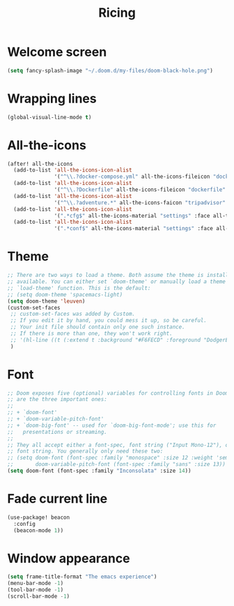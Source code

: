 #+TITLE: Ricing

* Welcome screen
#+begin_src emacs-lisp
(setq fancy-splash-image "~/.doom.d/my-files/doom-black-hole.png")
#+end_src
* Wrapping lines
#+BEGIN_SRC emacs-lisp
  (global-visual-line-mode t)
 #+END_SRC
* All-the-icons
#+BEGIN_SRC emacs-lisp
(after! all-the-icons
  (add-to-list 'all-the-icons-icon-alist
               '("^\\.?docker-compose.yml" all-the-icons-fileicon "dockerfile" :face all-the-icons-blue))
  (add-to-list 'all-the-icons-icon-alist
               '("^\\.?Dockerfile" all-the-icons-fileicon "dockerfile" :face all-the-icons-blue))
  (add-to-list 'all-the-icons-icon-alist
               '("^\\.?adventure.*" all-the-icons-faicon "tripadvisor" :face all-the-icons-silver))
  (add-to-list 'all-the-icons-icon-alist
               '(".*cfg$" all-the-icons-material "settings" :face all-the-icons-blue))
  (add-to-list 'all-the-icons-icon-alist
               '(".*conf$" all-the-icons-material "settings" :face all-the-icons-blue)))
 #+END_SRC
* Theme
#+BEGIN_SRC emacs-lisp
;; There are two ways to load a theme. Both assume the theme is installed and
;; available. You can either set `doom-theme' or manually load a theme with the
;; `load-theme' function. This is the default:
;; (setq doom-theme 'spacemacs-light)
(setq doom-theme 'leuven)
(custom-set-faces
 ;; custom-set-faces was added by Custom.
 ;; If you edit it by hand, you could mess it up, so be careful.
 ;; Your init file should contain only one such instance.
 ;; If there is more than one, they won't work right.
 ;; '(hl-line ((t (:extend t :background "#F6FECD" :foreground "DodgerBlue4"))))
 )
#+END_SRC

* Font
#+begin_src emacs-lisp
;; Doom exposes five (optional) variables for controlling fonts in Doom. Here
;; are the three important ones:
;;
;; + `doom-font'
;; + `doom-variable-pitch-font'
;; + `doom-big-font' -- used for `doom-big-font-mode'; use this for
;;   presentations or streaming.
;;
;; They all accept either a font-spec, font string ("Input Mono-12"), or xlfd
;; font string. You generally only need these two:
;; (setq doom-font (font-spec :family "monospace" :size 12 :weight 'semi-light)
;;       doom-variable-pitch-font (font-spec :family "sans" :size 13))
(setq doom-font (font-spec :family "Inconsolata" :size 14))
#+end_src
* Fade current line
#+BEGIN_SRC emacs-lisp
(use-package! beacon
  :config
  (beacon-mode 1))
#+END_SRC
* Window appearance
#+BEGIN_SRC emacs-lisp
(setq frame-title-format "The emacs experience")
(menu-bar-mode -1)
(tool-bar-mode -1)
(scroll-bar-mode -1)
#+END_SRC
